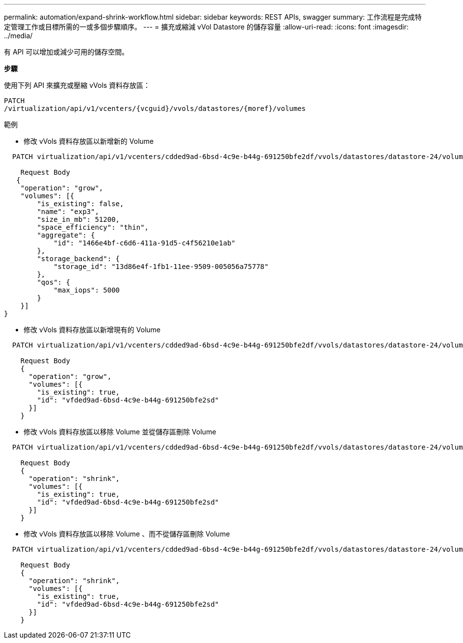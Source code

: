 ---
permalink: automation/expand-shrink-workflow.html 
sidebar: sidebar 
keywords: REST APIs, swagger 
summary: 工作流程是完成特定管理工作或目標所需的一或多個步驟順序。 
---
= 擴充或縮減 vVol Datastore 的儲存容量
:allow-uri-read: 
:icons: font
:imagesdir: ../media/


[role="lead"]
有 API 可以增加或減少可用的儲存空間。

*步驟*

使用下列 API 來擴充或壓縮 vVols 資料存放區：

[listing]
----
PATCH
​/virtualization​/api​/v1​/vcenters​/{vcguid}​/vvols​/datastores​/{moref}​/volumes
----
範例

* 修改 vVols 資料存放區以新增新的 Volume


[listing]
----
  PATCH virtualization/api/v1/vcenters/cdded9ad-6bsd-4c9e-b44g-691250bfe2df/vvols/datastores/datastore-24/volumes

    Request Body
   {
    "operation": "grow",
    "volumes": [{
        "is_existing": false,
        "name": "exp3",
        "size_in_mb": 51200,
        "space_efficiency": "thin",
        "aggregate": {
            "id": "1466e4bf-c6d6-411a-91d5-c4f56210e1ab"
        },
        "storage_backend": {
            "storage_id": "13d86e4f-1fb1-11ee-9509-005056a75778"
        },
        "qos": {
            "max_iops": 5000
        }
    }]
}
----
* 修改 vVols 資料存放區以新增現有的 Volume


[listing]
----
  PATCH virtualization/api/v1/vcenters/cdded9ad-6bsd-4c9e-b44g-691250bfe2df/vvols/datastores/datastore-24/volumes

    Request Body
    {
      "operation": "grow",
      "volumes": [{
        "is_existing": true,
        "id": "vfded9ad-6bsd-4c9e-b44g-691250bfe2sd"
      }]
    }
----
* 修改 vVols 資料存放區以移除 Volume 並從儲存區刪除 Volume


[listing]
----
  PATCH virtualization/api/v1/vcenters/cdded9ad-6bsd-4c9e-b44g-691250bfe2df/vvols/datastores/datastore-24/volumes?delete_volumes=true

    Request Body
    {
      "operation": "shrink",
      "volumes": [{
        "is_existing": true,
        "id": "vfded9ad-6bsd-4c9e-b44g-691250bfe2sd"
      }]
    }
----
* 修改 vVols 資料存放區以移除 Volume 、而不從儲存區刪除 Volume


[listing]
----
  PATCH virtualization/api/v1/vcenters/cdded9ad-6bsd-4c9e-b44g-691250bfe2df/vvols/datastores/datastore-24/volumes?delete_volumes=false

    Request Body
    {
      "operation": "shrink",
      "volumes": [{
        "is_existing": true,
        "id": "vfded9ad-6bsd-4c9e-b44g-691250bfe2sd"
      }]
    }
----